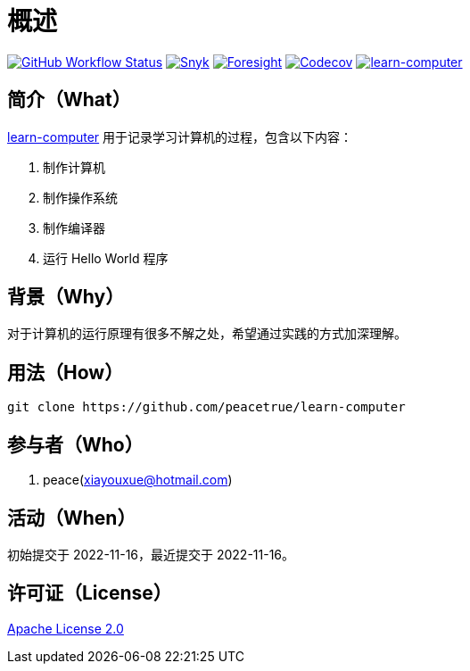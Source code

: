 = 概述
:website: https://peacetrue.github.io
:app-group: com.github.peacetrue
:app-name: learn-computer
:foresight-repo-id:
:imagesdir: docs/antora/modules/ROOT/assets/images

image:https://img.shields.io/github/workflow/status/peacetrue/{app-name}/build/master["GitHub Workflow Status",link="https://github.com/peacetrue/{app-name}/actions"]
image:https://snyk.io/test/github/peacetrue/{app-name}/badge.svg["Snyk",link="https://app.snyk.io/org/peacetrue"]
image:https://api-public.service.runforesight.com/api/v1/badge/success?repoId={foresight-repo-id}["Foresight",link="https://foresight.thundra.io/repositories/github/peacetrue/{app-name}/test-runs"]
image:https://img.shields.io/codecov/c/github/peacetrue/{app-name}/master["Codecov",link="https://app.codecov.io/gh/peacetrue/{app-name}"]
image:https://img.shields.io/nexus/r/{app-group}/{app-name}?label={app-name}&server=https%3A%2F%2Foss.sonatype.org%2F["{app-name}",link="https://search.maven.org/search?q={app-name}"]

//@formatter:off

== 简介（What）

{website}/{app-name}/[{app-name}] 用于记录学习计算机的过程，包含以下内容：

. 制作计算机
. 制作操作系统
. 制作编译器
. 运行 Hello World 程序

== 背景（Why）

对于计算机的运行原理有很多不解之处，希望通过实践的方式加深理解。

== 用法（How）

[source%nowrap,bash,subs="specialchars,attributes"]
----
git clone https://github.com/peacetrue/{app-name}
----

== 参与者（Who）

. peace(xiayouxue@hotmail.com)

== 活动（When）

初始提交于 2022-11-16，最近提交于 2022-11-16。

== 许可证（License）

https://github.com/peacetrue/{app-name}/blob/master/LICENSE[Apache License 2.0^]
